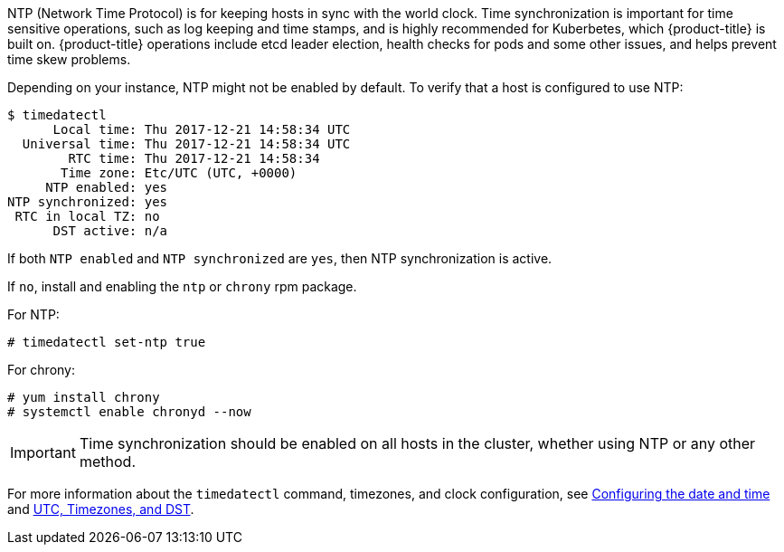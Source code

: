 ////
NTP Synchronization

Module included in the following assemblies:

* day_two_guide/run_once_tasks.adoc
////

NTP (Network Time Protocol) is for keeping hosts in sync with the world clock.
Time synchronization is important for time sensitive operations, such as log
keeping and time stamps, and is highly recommended for Kuberbetes, which
{product-title} is built on. {product-title} operations include etcd leader
election, health checks for pods and some other issues, and helps prevent time
skew problems.

Depending on your instance, NTP might not be enabled by default. To verify that
a host is configured to use NTP:

----
$ timedatectl
      Local time: Thu 2017-12-21 14:58:34 UTC
  Universal time: Thu 2017-12-21 14:58:34 UTC
        RTC time: Thu 2017-12-21 14:58:34
       Time zone: Etc/UTC (UTC, +0000)
     NTP enabled: yes
NTP synchronized: yes
 RTC in local TZ: no
      DST active: n/a
----

If both `NTP enabled` and `NTP synchronized` are `yes`, then NTP synchronization
is active. 

If `no`, install and enabling the `ntp` or `chrony` rpm package.

For NTP:

----
# timedatectl set-ntp true
----

For chrony:

----
# yum install chrony
# systemctl enable chronyd --now
----

[IMPORTANT]
==== 
Time synchronization should be enabled on all hosts in the cluster, whether using NTP or any other method.
====

For more information about the `timedatectl` command, timezones, and clock
configuration, see
https://access.redhat.com/documentation/en-us/red_hat_enterprise_linux/7/html/system_administrators_guide/chap-configuring_the_date_and_time[Configuring
the date and time] and
https://access.redhat.com/documentation/en-us/red_hat_enterprise_linux/7/html/system_administrators_guide/s1-utc_timezones_and_dst[UTC,
Timezones, and DST].